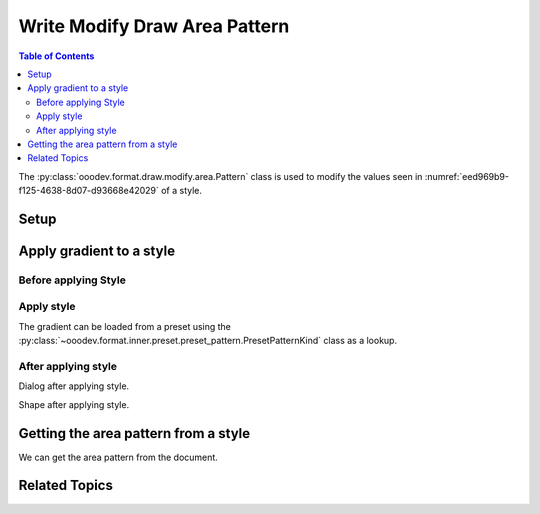 .. _help_draw_format_modify_area_pattern:

Write Modify Draw Area Pattern
==============================

.. contents:: Table of Contents
    :local:
    :backlinks: none
    :depth: 2

The :py:class:`ooodev.format.draw.modify.area.Pattern` class is used to modify the values seen in :numref:`eed969b9-f125-4638-8d07-d93668e42029` of a style.

Setup
-----

.. tabs::

    .. code-tab:: python
        :emphasize-lines: 24, 25, 26, 27, 28, 29

        from __future__ import annotations
        import uno
        from ooodev.draw import Draw, DrawDoc, ZoomKind
        from ooodev.utils.lo import Lo
        from ooodev.format.draw.modify.area import Pattern, PresetPatternKind
        from ooodev.format.draw.modify import FamilyGraphics, DrawStyleFamilyKind

        def main() -> int:
            with Lo.Loader(connector=Lo.ConnectSocket()):
                doc = DrawDoc(Draw.create_draw_doc())
                doc.set_visible()
                Lo.delay(500)
                doc.zoom(ZoomKind.ZOOM_75_PERCENT)

                slide = doc.get_slide()

                width = 100
                height = 50
                x = 10
                y = 10

                rect = slide.draw_rectangle(x=x, y=y, width=width, height=height)
                rect.set_string("Hello World!")
                style_modify = Pattern.from_preset(
                    preset=PresetPatternKind.SHINGLE,
                    style_name=FamilyGraphics.DEFAULT_DRAWING_STYLE,
                    style_family=DrawStyleFamilyKind.GRAPHICS,
                )
                doc.apply_styles(style_modify)

                Lo.delay(1_000)
                doc.close_doc()
            return 0

        if __name__ == "__main__":
            raise SystemExit(main())


    .. only:: html

        .. cssclass:: tab-none

            .. group-tab:: None

Apply gradient to a style
-------------------------

Before applying Style
^^^^^^^^^^^^^^^^^^^^^

.. cssclass:: screen_shot

    .. _eed969b9-f125-4638-8d07-d93668e42029:

    .. figure:: https://github.com/Amourspirit/python_ooo_dev_tools/assets/4193389/eed969b9-f125-4638-8d07-d93668e42029
        :alt: Draw dialog Area Pattern style default
        :figclass: align-center
        :width: 450px

        Draw dialog Area Pattern style default

Apply style
^^^^^^^^^^^

The gradient can be loaded from a preset using the :py:class:`~ooodev.format.inner.preset.preset_pattern.PresetPatternKind` class as a lookup.

.. tabs::

    .. code-tab:: python

        # ... other code

        style_modify = Pattern.from_preset(
            preset=PresetPatternKind.SHINGLE,
            style_name=FamilyGraphics.DEFAULT_DRAWING_STYLE,
            style_family=DrawStyleFamilyKind.GRAPHICS,
        )
        doc.apply_styles(style_modify)

    .. only:: html

        .. cssclass:: tab-none

            .. group-tab:: None


After applying style
^^^^^^^^^^^^^^^^^^^^

Dialog after applying style.

.. cssclass:: screen_shot

    .. _5a815341-75bb-400b-b266-0611ef54f5a8:

    .. figure:: https://github.com/Amourspirit/python_ooo_dev_tools/assets/4193389/5a815341-75bb-400b-b266-0611ef54f5a8
        :alt: Draw dialog Area Pattern style changed
        :figclass: align-center
        :width: 450px

        Draw dialog Area Pattern style changed


Shape after applying style.

.. cssclass:: screen_shot

    .. _9d9f2545-d6df-4a7c-bf1c-83ee6d4df9f5:

    .. figure:: https://github.com/Amourspirit/python_ooo_dev_tools/assets/4193389/9d9f2545-d6df-4a7c-bf1c-83ee6d4df9f5
        :alt: Shape after Style applied
        :figclass: align-center

        Shape after Style applied

Getting the area pattern from a style
-------------------------------------

We can get the area pattern from the document.

.. tabs::

    .. code-tab:: python

        # ... other code
        f_style = Pattern.from_style(
            doc=doc.component,
            style_name=FamilyGraphics.DEFAULT_DRAWING_STYLE,
            style_family=DrawStyleFamilyKind.GRAPHICS,
        )
        assert f_style is not None

    .. only:: html

        .. cssclass:: tab-none

            .. group-tab:: None

Related Topics
--------------

.. seealso::

    .. cssclass:: ul-list

        - :ref:`help_format_format_kinds`
        - :ref:`help_format_coding_style`
        - :py:class:`ooodev.format.draw.modify.area.Pattern`
        - :py:class:`~ooodev.format.inner.preset.preset_pattern.PresetPatternKind`
